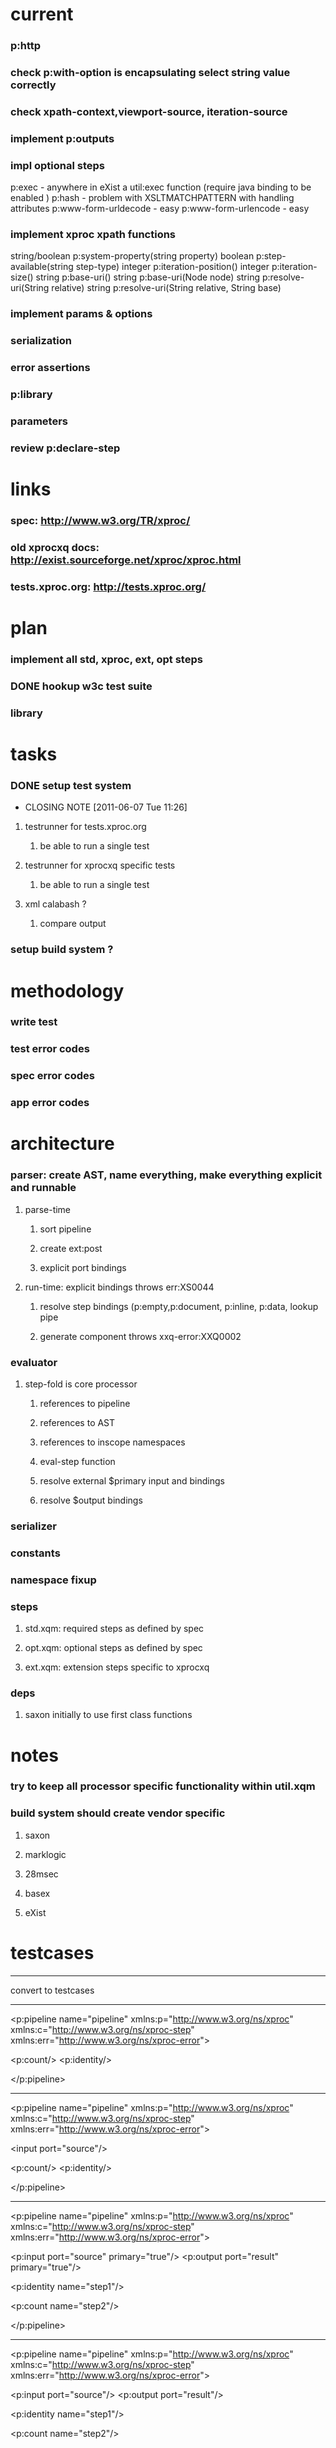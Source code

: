 * current
*** p:http
*** check p:with-option is encapsulating select string value correctly
*** check xpath-context,viewport-source, iteration-source
*** implement p:outputs

*** impl optional steps
    p:exec - anywhere in eXist a util:exec function (require java binding to be enabled )
    p:hash - problem with XSLTMATCHPATTERN with handling attributes
    p:www-form-urldecode - easy
    p:www-form-urlencode - easy

*** implement xproc xpath functions
    string/boolean p:system-property(string property)
    boolean p:step-available(string step-type)
    integer p:iteration-position()
    integer p:iteration-size()
    string p:base-uri()
    string p:base-uri(Node node)
    string p:resolve-uri(String relative)
    string p:resolve-uri(String relative, String base)

*** implement params & options
*** serialization
*** error assertions
*** p:library
*** parameters
*** review p:declare-step
* 
* links
*** spec: http://www.w3.org/TR/xproc/
*** old xprocxq docs: http://exist.sourceforge.net/xproc/xproc.html
*** tests.xproc.org: http://tests.xproc.org/ 
* plan
*** implement all std, xproc, ext, opt steps
*** DONE hookup w3c test suite
*** library
* tasks
*** DONE setup test system
    CLOSED: [2011-06-07 Tue 11:26]
    - CLOSING NOTE [2011-06-07 Tue 11:26]
***** testrunner for tests.xproc.org
******* be able to run a single test
***** testrunner for xprocxq specific tests
******* be able to run a single test
***** xml calabash ?
******* compare output
*** setup build system ?
* methodology
*** write test
*** test error codes
*** spec error codes
*** app error codes
* architecture
*** parser: create AST, name everything, make everything explicit and runnable
***** parse-time
******* sort pipeline
******* create ext:post
******* explicit port bindings
***** run-time: explicit bindings throws err:XS0044
******* resolve step bindings (p:empty,p:document, p:inline, p:data, lookup pipe
******* generate component throws xxq-error:XXQ0002
*** evaluator
***** step-fold is core processor
******* references to pipeline
******* references to AST
******* references to inscope namespaces
******* eval-step function
******* resolve external $primary input and bindings
******* resolve $output bindings
*** serializer
*** constants
*** namespace fixup
*** steps
***** std.xqm: required steps as defined by spec 
***** opt.xqm: optional steps as defined by spec
***** ext.xqm: extension steps specific to xprocxq
*** deps
***** saxon initially to use first class functions

* notes
*** try to keep all processor specific functionality within util.xqm
*** build system should create vendor specific
***** saxon
***** marklogic
***** 28msec
***** basex
***** eXist

* testcases 

----------------------------------------------------------------------------------------------
convert to testcases
-------------------------------------------------------------------------------------------


<p:pipeline name="pipeline"
            xmlns:p="http://www.w3.org/ns/xproc"
            xmlns:c="http://www.w3.org/ns/xproc-step"
            xmlns:err="http://www.w3.org/ns/xproc-error">

    <p:count/>    
    <p:identity/>
    
</p:pipeline>


----------------------------------------------------------------------------------------------


<p:pipeline name="pipeline"
            xmlns:p="http://www.w3.org/ns/xproc"
            xmlns:c="http://www.w3.org/ns/xproc-step"
            xmlns:err="http://www.w3.org/ns/xproc-error">

<input port="source"/>

    <p:count/>    
    <p:identity/>
    
</p:pipeline>


-----------------------------------------------------------------------------------------------

<p:pipeline name="pipeline"
            xmlns:p="http://www.w3.org/ns/xproc"
            xmlns:c="http://www.w3.org/ns/xproc-step"
            xmlns:err="http://www.w3.org/ns/xproc-error">
    
    <p:input port="source" primary="true"/>  
    <p:output port="result" primary="true"/>
    
    <p:identity name="step1"/>
    
    <p:count name="step2"/>
    
</p:pipeline>

-----------------------------------------------------------------------------------------------

<p:pipeline name="pipeline"
            xmlns:p="http://www.w3.org/ns/xproc"
            xmlns:c="http://www.w3.org/ns/xproc-step"
            xmlns:err="http://www.w3.org/ns/xproc-error">
    
    <p:input port="source"/>  
    <p:output port="result"/>
    
    <p:identity name="step1"/>
    
    <p:count name="step2"/>
    
</p:pipeline>

-----------------------------------------------------------------------------------------------

<p:pipeline name="pipeline"
            xmlns:p="http://www.w3.org/ns/xproc"
            xmlns:c="http://www.w3.org/ns/xproc-step"
            xmlns:err="http://www.w3.org/ns/xproc-error">
    
    <p:input port="source"/>  
    <p:output port="result"/>

    <p:count name="step2">    
		<p:input name="source">
	       <p:pipe step="step1" port="source"/>
		</p:input>
	</p:count>
	
    <p:identity name="step1"/>
    
</p:pipeline>

-----------------------------------------------------------------------------------------------

<p:pipeline name="pipeline"
            xmlns:p="http://www.w3.org/ns/xproc"
            xmlns:c="http://www.w3.org/ns/xproc-step"
            xmlns:err="http://www.w3.org/ns/xproc-error">
    
<p:input port="source" primary="true"/>  
<p:output port="result" primary="true"/>

<p:count name="step2">    
	<p:input name="source">
       <p:pipe step="step1" port="source"/>
	</p:input>
</p:count>
    <p:identity name="step1"/>
    
</p:pipeline>


-----------------------------------------------------------------------------------------------

<p:pipeline name="pipeline"
            xmlns:p="http://www.w3.org/ns/xproc"
            xmlns:c="http://www.w3.org/ns/xproc-step"
            xmlns:err="http://www.w3.org/ns/xproc-error">
    
    <p:input port="src">
        <p:inline>
            <test/>
        </p:inline>
    </p:input>
    
    <p:output port="result"/>
    
    <p:identity>
		<p:input name="source">
		       <p:pipe step="pipeline" port="src"/>
		</p:input>
	<p:/identity>
    
    <p:count/>
    
</p:pipeline>

-----------------------------------------------------------------------------------------------

<p:pipeline name="pipeline"
            xmlns:p="http://www.w3.org/ns/xproc"
            xmlns:c="http://www.w3.org/ns/xproc-step"
            xmlns:err="http://www.w3.org/ns/xproc-error">
    
    <p:input port="source" primary="true">
        <p:doc href="file://test.xml"/>
    </p:input>
    
    <p:output port="result" primary="true"/>
    
    <p:identity>
		<p:input name="source" primary="true">
		       <p:pipe step="pipeline" port="source"/>
		</p:input>
	<p:/identity>
    
    <p:wrap/>
    
</p:pipeline>



* sequence issue with input to choose
* fix p:choose deal with xpath-context, each subpipeline must have the same output signature (static check)
* target main eXist scenarios
	- form handler
	- the same applies to all apps where a user needs to log in first
	- how about a simple wizard-style example, e.g. along the lines of the "number guessing" example in eXist. I think the page flow logic could all be done in xproc.

------------------------------
complex/container steps
------------------------------
	p:viewport - treewalker and then apply ext:eval-step to node

------------------------------
standard steps
------------------------------
	p:add-xml-base
	p:make-absolute-uris
	p:namespace-rename
	p:parameters

------------------------------
optional steps
------------------------------

------------------------------
extension functions
------------------------------

------------------------------
components
------------------------------
	p:serialisation
	p:log
	p:pipeinfo

------------------------------
other
------------------------------
    provide validation switch to xproc:run func signature and use annotated relaxNG schema
to validate against

----------------------------------------
spec reminders
----------------------------------------

parameters are like options, names until runtime (good to use with p:xslt).
Variables are created in compound steps and are immutable
Options can be declared on atomic or compound steps.
Parameters, unlike options and variables, have names that can be computed at runtime.



----------------------------------------------------------------------
27/12/10
----------------------------------------------------------------------

prob with validxsd-006
prob with rename-004
prob with add-xml-base
prob with Test delete-002

64 normal pass
273 normal fail

337 total normal required tests

8 normal pass
250 normal fail
258 total normal err required tests

12% pass rate

----------------------------------------------------------------------
31/12/10 TESTS
----------------------------------------------------------------------
-----------------------------
required (338)
-----------------------------
* pass  83
* fail  255
required - err (258)
* pass  8
* fail  250

-----------------------------
optional required ()
-----------------------------
* pass
* fail
optional - err ()
* pass
* fail
-----------------------------
